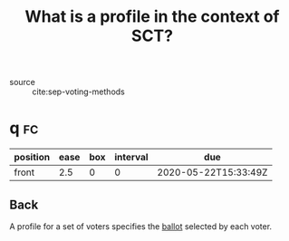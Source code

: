 #+TITLE: What is a profile in the context of SCT?
- source :: cite:sep-voting-methods

* q :fc:
:PROPERTIES:
:FC_CREATED: 2020-05-22T15:33:49Z
:FC_TYPE:  normal
:ID:       4449ccab-f8c1-48a0-ab0b-fa00b9e56bd9
:END:
:REVIEW_DATA:
| position | ease | box | interval | due                  |
|----------+------+-----+----------+----------------------|
| front    |  2.5 |   0 |        0 | 2020-05-22T15:33:49Z |
:END:

** Back
A profile for a set of voters specifies the [[file:20200522121933-what_are_ballots.org][ballot]] selected by each voter.
